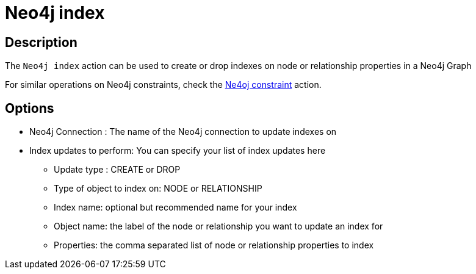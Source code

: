 ////
Licensed to the Apache Software Foundation (ASF) under one
or more contributor license agreements.  See the NOTICE file
distributed with this work for additional information
regarding copyright ownership.  The ASF licenses this file
to you under the Apache License, Version 2.0 (the
"License"); you may not use this file except in compliance
with the License.  You may obtain a copy of the License at
  http://www.apache.org/licenses/LICENSE-2.0
Unless required by applicable law or agreed to in writing,
software distributed under the License is distributed on an
"AS IS" BASIS, WITHOUT WARRANTIES OR CONDITIONS OF ANY
KIND, either express or implied.  See the License for the
specific language governing permissions and limitations
under the License.
////
:documentationPath: /workflow/actions/
:language: en_US
:description: The Neo4j index action can be used to create or drop indexes on node or relationship properties in a Neo4j Graph

= Neo4j index

== Description

The `Neo4j index` action can be used to create or drop indexes on node or relationship properties in a Neo4j Graph

For similar operations on Neo4j constraints, check the xref:workflow/actions/neo4j-constraint.adoc[Ne4oj constraint] action.

== Options

* Neo4j Connection : The name of the Neo4j connection to update indexes on
* Index updates to perform: You can specify your list of index updates here
** Update type : CREATE or DROP
** Type of object to index on: NODE or RELATIONSHIP
** Index name: optional but recommended name for your index
** Object name: the label of the node or relationship you want to update an index for
** Properties: the comma separated list of node or relationship properties to index


